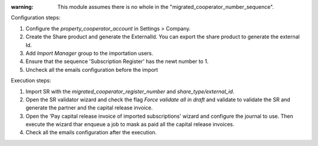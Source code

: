 
:warning: This module assumes there is no whole in the "migrated_cooperator_number_sequence".

Configuration steps:

1. Configure the `property_cooperator_account` in Settings > Company.
2. Create the Share product and generate the ExternalId. You can export the share product to generate the external Id.
3. Add `Import Manager` group to the importation users.
4. Ensure that the sequence 'Subscription Register' has the newt number to 1.
5. Uncheck all the emails configuration before the import

Execution steps:

1. Import SR with the `migrated_cooperator_register_number` and `share_type/external_id`.
2. Open the SR validator wizard and check the flag `Force validate all in draft` and validate to validate the SR and generate the partner and the capital release invoice.
3. Open the 'Pay capital release invoice of imported subscriptions' wizard and configure the journal to use. Then execute the wizard thar enqueue a job to mask as paid all the capital release invoices.
4. Check all the emails configuration after the execution.
